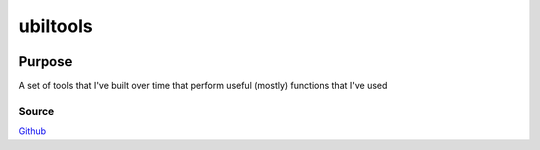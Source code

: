 ==========
ubiltools
==========
|licence-img|

Purpose
=======
A set of tools that I've built over time that perform useful (mostly) functions that I've used

Source
------
Github_

.. |licence-img| image:: https://img.shields.io/github/license/umanther/ubil-tools?style=plastic
.. _Github: https://github.com/umanther/ubil-tools
